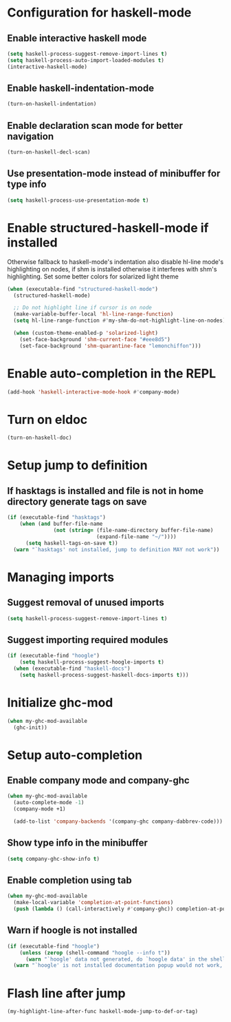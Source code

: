* Configuration for haskell-mode
** Enable interactive haskell mode
   #+begin_src emacs-lisp
     (setq haskell-process-suggest-remove-import-lines t)
     (setq haskell-process-auto-import-loaded-modules t)
     (interactive-haskell-mode)
   #+end_src

** Enable haskell-indentation-mode
   #+begin_src emacs-lisp
     (turn-on-haskell-indentation)
   #+end_src

** Enable declaration scan mode for better navigation
   #+begin_src emacs-lisp
     (turn-on-haskell-decl-scan)
   #+end_src

** Use presentation-mode instead of minibuffer for type info
   #+begin_src emacs-lisp
     (setq haskell-process-use-presentation-mode t)
   #+end_src


* Enable structured-haskell-mode if installed
  Otherwise fallback to haskell-mode's indentation also disable hl-line mode's
  highlighting on nodes, if shm is installed otherwise it interferes with shm's
  highlighting. Set some better colors for solarized light theme
  #+begin_src emacs-lisp
    (when (executable-find "structured-haskell-mode")
      (structured-haskell-mode)

      ;; Do not highlight line if cursor is on node
      (make-variable-buffer-local 'hl-line-range-function)
      (setq hl-line-range-function #'my-shm-do-not-highlight-line-on-nodes)

      (when (custom-theme-enabled-p 'solarized-light)
        (set-face-background 'shm-current-face "#eee8d5")
        (set-face-background 'shm-quarantine-face "lemonchiffon")))
  #+end_src


* Enable auto-completion in the REPL
  #+begin_src emacs-lisp
    (add-hook 'haskell-interactive-mode-hook #'company-mode)
  #+end_src


* Turn on eldoc
   #+begin_src emacs-lisp
     (turn-on-haskell-doc)
   #+end_src


* Setup jump to definition
** If hasktags is installed and file is not in home directory generate tags on save
  #+begin_src emacs-lisp
    (if (executable-find "hasktags")
        (when (and buffer-file-name
                   (not (string= (file-name-directory buffer-file-name)
                                 (expand-file-name "~/"))))
          (setq haskell-tags-on-save t))
      (warn "`hasktags' not installed, jump to definition MAY not work"))
  #+end_src


* Managing imports
** Suggest removal of unused imports
   #+begin_src emacs-lisp
     (setq haskell-process-suggest-remove-import-lines t)
   #+end_src

** Suggest importing required modules
   #+begin_src emacs-lisp
     (if (executable-find "hoogle")
         (setq haskell-process-suggest-hoogle-imports t)
       (when (executable-find "haskell-docs")
         (setq haskell-process-suggest-haskell-docs-imports t)))
   #+end_src


* Initialize ghc-mod
  #+begin_src emacs-lisp
    (when my-ghc-mod-available
      (ghc-init))
  #+end_src


* Setup auto-completion
** Enable company mode and company-ghc
  #+begin_src emacs-lisp
    (when my-ghc-mod-available
      (auto-complete-mode -1)
      (company-mode +1)

      (add-to-list 'company-backends '(company-ghc company-dabbrev-code)))
  #+end_src

** Show type info in the minibuffer
   #+begin_src emacs-lisp
     (setq company-ghc-show-info t)
   #+end_src

** Enable completion using tab
   #+begin_src emacs-lisp
     (when my-ghc-mod-available
       (make-local-variable 'completion-at-point-functions)
       (push (lambda () (call-interactively #'company-ghc)) completion-at-point-functions))
   #+end_src

** Warn if hoogle is not installed
   #+begin_src emacs-lisp
     (if (executable-find "hoogle")
         (unless (zerop (shell-command "hoogle --info t"))
           (warn "`hoogle' data not generated, do `hoogle data' in the shell to generate it"))
       (warn "`hoogle' is not installed documentation popup would not work, install it using cabal"))
   #+end_src


* Flash line after jump
  #+begin_src emacs-lisp
    (my-highlight-line-after-func haskell-mode-jump-to-def-or-tag)
  #+end_src
